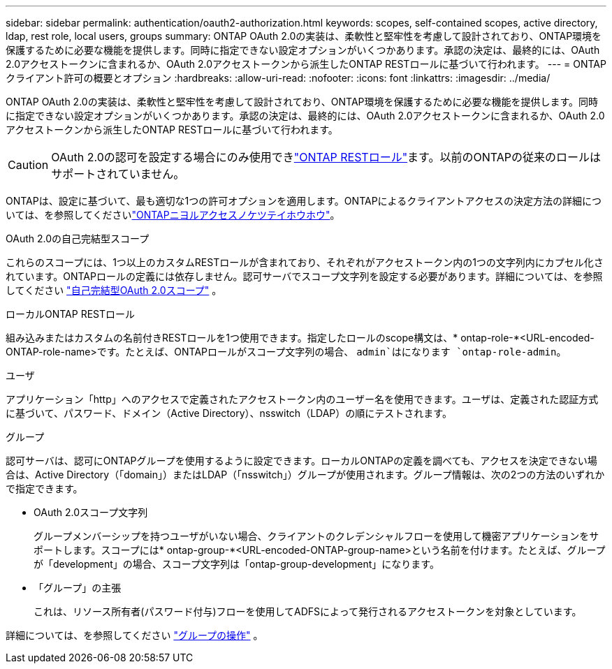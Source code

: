 ---
sidebar: sidebar 
permalink: authentication/oauth2-authorization.html 
keywords: scopes, self-contained scopes, active directory, ldap, rest role, local users, groups 
summary: ONTAP OAuth 2.0の実装は、柔軟性と堅牢性を考慮して設計されており、ONTAP環境を保護するために必要な機能を提供します。同時に指定できない設定オプションがいくつかあります。承認の決定は、最終的には、OAuth 2.0アクセストークンに含まれるか、OAuth 2.0アクセストークンから派生したONTAP RESTロールに基づいて行われます。 
---
= ONTAPクライアント許可の概要とオプション
:hardbreaks:
:allow-uri-read: 
:nofooter: 
:icons: font
:linkattrs: 
:imagesdir: ../media/


[role="lead"]
ONTAP OAuth 2.0の実装は、柔軟性と堅牢性を考慮して設計されており、ONTAP環境を保護するために必要な機能を提供します。同時に指定できない設定オプションがいくつかあります。承認の決定は、最終的には、OAuth 2.0アクセストークンに含まれるか、OAuth 2.0アクセストークンから派生したONTAP RESTロールに基づいて行われます。


CAUTION: OAuth 2.0の認可を設定する場合にのみ使用できlink:../authentication/overview-oauth2.html#selected-terminology["ONTAP RESTロール"]ます。以前のONTAPの従来のロールはサポートされていません。

ONTAPは、設定に基づいて、最も適切な1つの許可オプションを適用します。ONTAPによるクライアントアクセスの決定方法の詳細については、を参照してくださいlink:../authentication/oauth2-determine-access.html["ONTAPニヨルアクセスノケツテイホウホウ"]。

.OAuth 2.0の自己完結型スコープ
これらのスコープには、1つ以上のカスタムRESTロールが含まれており、それぞれがアクセストークン内の1つの文字列内にカプセル化されています。ONTAPロールの定義には依存しません。認可サーバでスコープ文字列を設定する必要があります。詳細については、を参照してください link:../authentication/oauth2-sc-scopes.html["自己完結型OAuth 2.0スコープ"] 。

.ローカルONTAP RESTロール
組み込みまたはカスタムの名前付きRESTロールを1つ使用できます。指定したロールのscope構文は、* ontap-role-*<URL-encoded-ONTAP-role-name>です。たとえば、ONTAPロールがスコープ文字列の場合、 `admin`はになります `ontap-role-admin`。

.ユーザ
アプリケーション「http」へのアクセスで定義されたアクセストークン内のユーザー名を使用できます。ユーザは、定義された認証方式に基づいて、パスワード、ドメイン（Active Directory）、nsswitch（LDAP）の順にテストされます。

.グループ
認可サーバは、認可にONTAPグループを使用するように設定できます。ローカルONTAPの定義を調べても、アクセスを決定できない場合は、Active Directory（「domain」）またはLDAP（「nsswitch」）グループが使用されます。グループ情報は、次の2つの方法のいずれかで指定できます。

* OAuth 2.0スコープ文字列
+
グループメンバーシップを持つユーザがいない場合、クライアントのクレデンシャルフローを使用して機密アプリケーションをサポートします。スコープには* ontap-group-*<URL-encoded-ONTAP-group-name>という名前を付けます。たとえば、グループが「development」の場合、スコープ文字列は「ontap-group-development」になります。

* 「グループ」の主張
+
これは、リソース所有者(パスワード付与)フローを使用してADFSによって発行されるアクセストークンを対象としています。



詳細については、を参照してください link:../authentication/oauth2-groups.html["グループの操作"] 。
